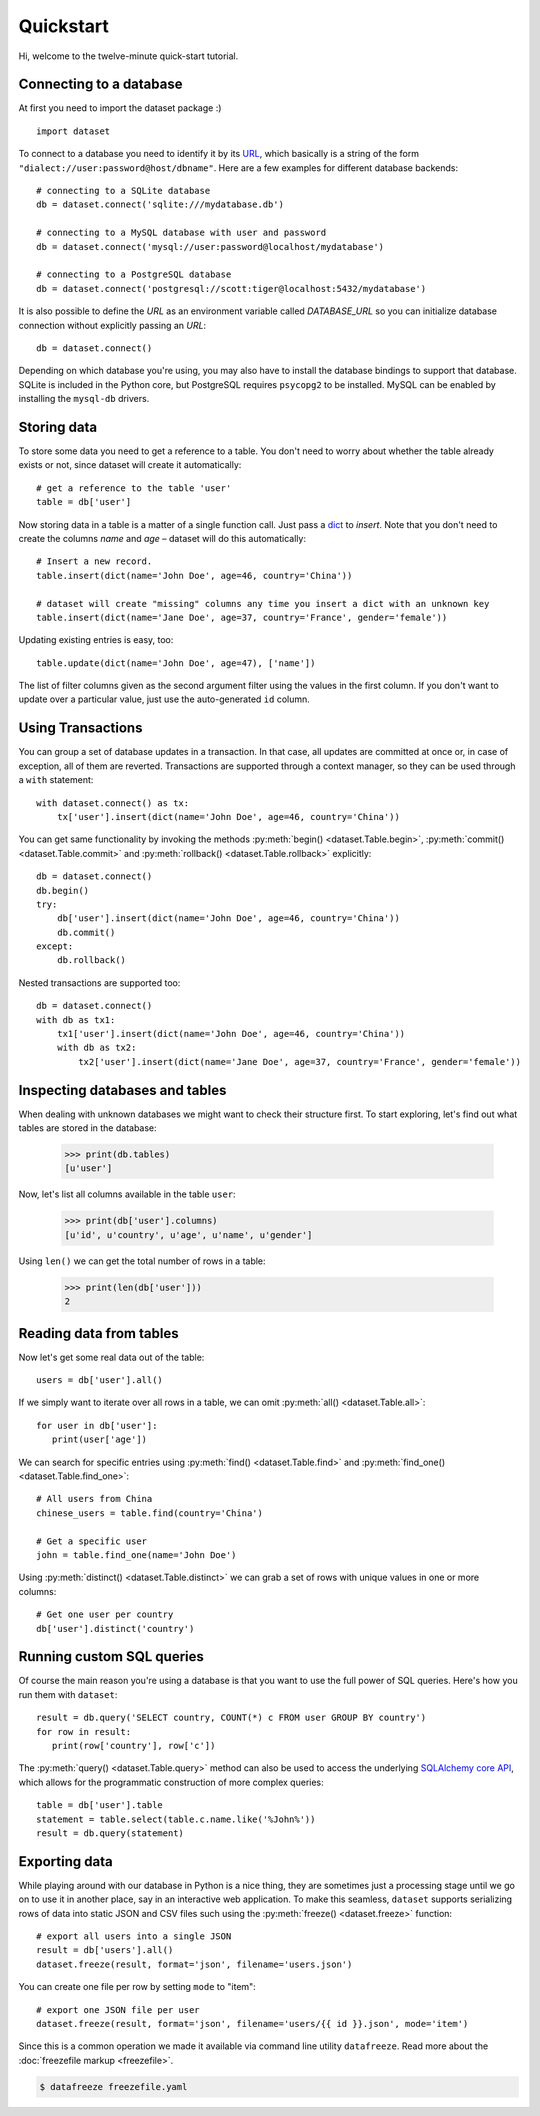 
Quickstart
==========


Hi, welcome to the twelve-minute quick-start tutorial.

Connecting to a database
------------------------

At first you need to import the dataset package :) ::

   import dataset

To connect to a database you need to identify it by its `URL <http://docs.sqlalchemy.org/en/latest/core/engines.html#engine-creation-api>`_, which basically is a string of the form ``"dialect://user:password@host/dbname"``. Here are a few examples for different database backends::

   # connecting to a SQLite database
   db = dataset.connect('sqlite:///mydatabase.db')

   # connecting to a MySQL database with user and password
   db = dataset.connect('mysql://user:password@localhost/mydatabase')

   # connecting to a PostgreSQL database
   db = dataset.connect('postgresql://scott:tiger@localhost:5432/mydatabase')

It is also possible to define the `URL` as an environment variable called `DATABASE_URL`
so you can initialize database connection without explicitly passing an `URL`::

   db = dataset.connect()

Depending on which database you're using, you may also have to install
the database bindings to support that database. SQLite is included in
the Python core, but PostgreSQL requires ``psycopg2`` to be installed. 
MySQL can be enabled by installing the ``mysql-db`` drivers. 


Storing data
------------

To store some data you need to get a reference to a table. You don't need
to worry about whether the table already exists or not, since dataset
will create it automatically::

   # get a reference to the table 'user'
   table = db['user']

Now storing data in a table is a matter of a single function call. Just
pass a `dict`_ to *insert*. Note that you don't need to create the columns
*name* and *age* – dataset will do this automatically::

   # Insert a new record.
   table.insert(dict(name='John Doe', age=46, country='China'))

   # dataset will create "missing" columns any time you insert a dict with an unknown key
   table.insert(dict(name='Jane Doe', age=37, country='France', gender='female'))

.. _dict: http://docs.python.org/2/library/stdtypes.html#dict

Updating existing entries is easy, too::

   table.update(dict(name='John Doe', age=47), ['name'])

The list of filter columns given as the second argument filter using the
values in the first column. If you don't want to update over a
particular value, just use the auto-generated ``id`` column.

Using Transactions
------------------

You can group a set of database updates in a transaction. In that case, all updates
are committed at once or, in case of exception, all of them are reverted. Transactions
are supported through a context manager, so they can be used through a ``with``
statement::

    with dataset.connect() as tx:
        tx['user'].insert(dict(name='John Doe', age=46, country='China'))

You can get same functionality by invoking the methods :py:meth:`begin() <dataset.Table.begin>`,
:py:meth:`commit() <dataset.Table.commit>` and :py:meth:`rollback() <dataset.Table.rollback>`
explicitly::

    db = dataset.connect()
    db.begin()
    try:
        db['user'].insert(dict(name='John Doe', age=46, country='China'))
        db.commit()
    except:
        db.rollback()

Nested transactions are supported too::

    db = dataset.connect()
    with db as tx1:
        tx1['user'].insert(dict(name='John Doe', age=46, country='China'))
        with db as tx2:
            tx2['user'].insert(dict(name='Jane Doe', age=37, country='France', gender='female'))



Inspecting databases and tables
-------------------------------

When dealing with unknown databases we might want to check their structure
first. To start exploring, let's find out what tables are stored in the
database:

   >>> print(db.tables)
   [u'user']

Now, let's list all columns available in the table ``user``:

   >>> print(db['user'].columns)
   [u'id', u'country', u'age', u'name', u'gender'] 

Using ``len()`` we can get the total number of rows in a table:

   >>> print(len(db['user']))
   2

Reading data from tables
------------------------

Now let's get some real data out of the table::

   users = db['user'].all()

If we simply want to iterate over all rows in a table, we can omit :py:meth:`all() <dataset.Table.all>`::

   for user in db['user']:
      print(user['age'])

We can search for specific entries using :py:meth:`find() <dataset.Table.find>` and
:py:meth:`find_one() <dataset.Table.find_one>`::

   # All users from China
   chinese_users = table.find(country='China')

   # Get a specific user
   john = table.find_one(name='John Doe')

Using  :py:meth:`distinct() <dataset.Table.distinct>` we can grab a set of rows
with unique values in one or more columns::

   # Get one user per country
   db['user'].distinct('country')


Running custom SQL queries
--------------------------

Of course the main reason you're using a database is that you want to
use the full power of SQL queries. Here's how you run them with ``dataset``::

   result = db.query('SELECT country, COUNT(*) c FROM user GROUP BY country')
   for row in result:
      print(row['country'], row['c'])

The :py:meth:`query() <dataset.Table.query>` method can also be used to 
access the underlying `SQLAlchemy core API <http://docs.sqlalchemy.org/en/latest/orm/query.html#the-query-object>`_, which allows for the
programmatic construction of more complex queries::

   table = db['user'].table
   statement = table.select(table.c.name.like('%John%'))
   result = db.query(statement) 


Exporting data
--------------

While playing around with our database in Python is a nice thing, they are 
sometimes just a processing stage until we go on to use it in another
place, say in an interactive web application. To make this seamless,
``dataset`` supports serializing rows of data into static JSON and CSV files
such using the :py:meth:`freeze() <dataset.freeze>` function::

   # export all users into a single JSON
   result = db['users'].all()
   dataset.freeze(result, format='json', filename='users.json')

You can create one file per row by setting ``mode`` to "item"::

   # export one JSON file per user
   dataset.freeze(result, format='json', filename='users/{{ id }}.json', mode='item')

Since this is a common operation we made it available via command line
utility ``datafreeze``. Read more about the :doc:`freezefile markup <freezefile>`.

.. code-block:: bash

   $ datafreeze freezefile.yaml
